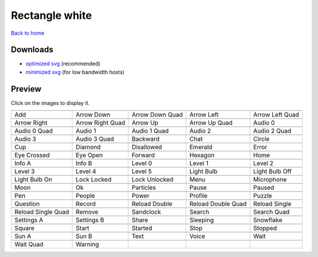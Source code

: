 Rectangle white
===============

`Back to home <README.rst>`__

Downloads
---------

- `optimized svg <https://github.com/IceflowRE/simple-icons/releases/download/latest/rectangle-white-optimized.zip>`__ (recommended)
- `minimized svg <https://github.com/IceflowRE/simple-icons/releases/download/latest/rectangle-white-minimized.zip>`__ (for low bandwidth hosts)

Preview
-------

Click on the images to display it.

========  ========  ========  ========  ========  
|svg000|  |svg001|  |svg002|  |svg003|  |svg004|
|dsc000|  |dsc001|  |dsc002|  |dsc003|  |dsc004|
|svg005|  |svg006|  |svg007|  |svg008|  |svg009|
|dsc005|  |dsc006|  |dsc007|  |dsc008|  |dsc009|
|svg010|  |svg011|  |svg012|  |svg013|  |svg014|
|dsc010|  |dsc011|  |dsc012|  |dsc013|  |dsc014|
|svg015|  |svg016|  |svg017|  |svg018|  |svg019|
|dsc015|  |dsc016|  |dsc017|  |dsc018|  |dsc019|
|svg020|  |svg021|  |svg022|  |svg023|  |svg024|
|dsc020|  |dsc021|  |dsc022|  |dsc023|  |dsc024|
|svg025|  |svg026|  |svg027|  |svg028|  |svg029|
|dsc025|  |dsc026|  |dsc027|  |dsc028|  |dsc029|
|svg030|  |svg031|  |svg032|  |svg033|  |svg034|
|dsc030|  |dsc031|  |dsc032|  |dsc033|  |dsc034|
|svg035|  |svg036|  |svg037|  |svg038|  |svg039|
|dsc035|  |dsc036|  |dsc037|  |dsc038|  |dsc039|
|svg040|  |svg041|  |svg042|  |svg043|  |svg044|
|dsc040|  |dsc041|  |dsc042|  |dsc043|  |dsc044|
|svg045|  |svg046|  |svg047|  |svg048|  |svg049|
|dsc045|  |dsc046|  |dsc047|  |dsc048|  |dsc049|
|svg050|  |svg051|  |svg052|  |svg053|  |svg054|
|dsc050|  |dsc051|  |dsc052|  |dsc053|  |dsc054|
|svg055|  |svg056|  |svg057|  |svg058|  |svg059|
|dsc055|  |dsc056|  |dsc057|  |dsc058|  |dsc059|
|svg060|  |svg061|  |svg062|  |svg063|  |svg064|
|dsc060|  |dsc061|  |dsc062|  |dsc063|  |dsc064|
|svg065|  |svg066|  |svg067|  |svg068|  |svg069|
|dsc065|  |dsc066|  |dsc067|  |dsc068|  |dsc069|
|svg070|  |svg071|  |svg072|  |svg073|  |svg074|
|dsc070|  |dsc071|  |dsc072|  |dsc073|  |dsc074|
|svg075|  |svg076|  |svg077|  |svg078|  |svg079|
|dsc075|  |dsc076|  |dsc077|  |dsc078|  |dsc079|
|svg080|  |svg081|
|dsc080|  |dsc081|
========  ========  ========  ========  ========  


.. |dsc000| replace:: Add
.. |svg000| image:: icons/rectangle-white/add.svg
    :width: 128px
    :target: icons/rectangle-white/add.svg
.. |dsc001| replace:: Arrow Down
.. |svg001| image:: icons/rectangle-white/arrow_down.svg
    :width: 128px
    :target: icons/rectangle-white/arrow_down.svg
.. |dsc002| replace:: Arrow Down Quad
.. |svg002| image:: icons/rectangle-white/arrow_down_quad.svg
    :width: 128px
    :target: icons/rectangle-white/arrow_down_quad.svg
.. |dsc003| replace:: Arrow Left
.. |svg003| image:: icons/rectangle-white/arrow_left.svg
    :width: 128px
    :target: icons/rectangle-white/arrow_left.svg
.. |dsc004| replace:: Arrow Left Quad
.. |svg004| image:: icons/rectangle-white/arrow_left_quad.svg
    :width: 128px
    :target: icons/rectangle-white/arrow_left_quad.svg
.. |dsc005| replace:: Arrow Right
.. |svg005| image:: icons/rectangle-white/arrow_right.svg
    :width: 128px
    :target: icons/rectangle-white/arrow_right.svg
.. |dsc006| replace:: Arrow Right Quad
.. |svg006| image:: icons/rectangle-white/arrow_right_quad.svg
    :width: 128px
    :target: icons/rectangle-white/arrow_right_quad.svg
.. |dsc007| replace:: Arrow Up
.. |svg007| image:: icons/rectangle-white/arrow_up.svg
    :width: 128px
    :target: icons/rectangle-white/arrow_up.svg
.. |dsc008| replace:: Arrow Up Quad
.. |svg008| image:: icons/rectangle-white/arrow_up_quad.svg
    :width: 128px
    :target: icons/rectangle-white/arrow_up_quad.svg
.. |dsc009| replace:: Audio 0
.. |svg009| image:: icons/rectangle-white/audio_0.svg
    :width: 128px
    :target: icons/rectangle-white/audio_0.svg
.. |dsc010| replace:: Audio 0 Quad
.. |svg010| image:: icons/rectangle-white/audio_0_quad.svg
    :width: 128px
    :target: icons/rectangle-white/audio_0_quad.svg
.. |dsc011| replace:: Audio 1
.. |svg011| image:: icons/rectangle-white/audio_1.svg
    :width: 128px
    :target: icons/rectangle-white/audio_1.svg
.. |dsc012| replace:: Audio 1 Quad
.. |svg012| image:: icons/rectangle-white/audio_1_quad.svg
    :width: 128px
    :target: icons/rectangle-white/audio_1_quad.svg
.. |dsc013| replace:: Audio 2
.. |svg013| image:: icons/rectangle-white/audio_2.svg
    :width: 128px
    :target: icons/rectangle-white/audio_2.svg
.. |dsc014| replace:: Audio 2 Quad
.. |svg014| image:: icons/rectangle-white/audio_2_quad.svg
    :width: 128px
    :target: icons/rectangle-white/audio_2_quad.svg
.. |dsc015| replace:: Audio 3
.. |svg015| image:: icons/rectangle-white/audio_3.svg
    :width: 128px
    :target: icons/rectangle-white/audio_3.svg
.. |dsc016| replace:: Audio 3 Quad
.. |svg016| image:: icons/rectangle-white/audio_3_quad.svg
    :width: 128px
    :target: icons/rectangle-white/audio_3_quad.svg
.. |dsc017| replace:: Backward
.. |svg017| image:: icons/rectangle-white/backward.svg
    :width: 128px
    :target: icons/rectangle-white/backward.svg
.. |dsc018| replace:: Chat
.. |svg018| image:: icons/rectangle-white/chat.svg
    :width: 128px
    :target: icons/rectangle-white/chat.svg
.. |dsc019| replace:: Circle
.. |svg019| image:: icons/rectangle-white/circle.svg
    :width: 128px
    :target: icons/rectangle-white/circle.svg
.. |dsc020| replace:: Cup
.. |svg020| image:: icons/rectangle-white/cup.svg
    :width: 128px
    :target: icons/rectangle-white/cup.svg
.. |dsc021| replace:: Diamond
.. |svg021| image:: icons/rectangle-white/diamond.svg
    :width: 128px
    :target: icons/rectangle-white/diamond.svg
.. |dsc022| replace:: Disallowed
.. |svg022| image:: icons/rectangle-white/disallowed.svg
    :width: 128px
    :target: icons/rectangle-white/disallowed.svg
.. |dsc023| replace:: Emerald
.. |svg023| image:: icons/rectangle-white/emerald.svg
    :width: 128px
    :target: icons/rectangle-white/emerald.svg
.. |dsc024| replace:: Error
.. |svg024| image:: icons/rectangle-white/error.svg
    :width: 128px
    :target: icons/rectangle-white/error.svg
.. |dsc025| replace:: Eye Crossed
.. |svg025| image:: icons/rectangle-white/eye_crossed.svg
    :width: 128px
    :target: icons/rectangle-white/eye_crossed.svg
.. |dsc026| replace:: Eye Open
.. |svg026| image:: icons/rectangle-white/eye_open.svg
    :width: 128px
    :target: icons/rectangle-white/eye_open.svg
.. |dsc027| replace:: Forward
.. |svg027| image:: icons/rectangle-white/forward.svg
    :width: 128px
    :target: icons/rectangle-white/forward.svg
.. |dsc028| replace:: Hexagon
.. |svg028| image:: icons/rectangle-white/hexagon.svg
    :width: 128px
    :target: icons/rectangle-white/hexagon.svg
.. |dsc029| replace:: Home
.. |svg029| image:: icons/rectangle-white/home.svg
    :width: 128px
    :target: icons/rectangle-white/home.svg
.. |dsc030| replace:: Info A
.. |svg030| image:: icons/rectangle-white/info_a.svg
    :width: 128px
    :target: icons/rectangle-white/info_a.svg
.. |dsc031| replace:: Info B
.. |svg031| image:: icons/rectangle-white/info_b.svg
    :width: 128px
    :target: icons/rectangle-white/info_b.svg
.. |dsc032| replace:: Level 0
.. |svg032| image:: icons/rectangle-white/level_0.svg
    :width: 128px
    :target: icons/rectangle-white/level_0.svg
.. |dsc033| replace:: Level 1
.. |svg033| image:: icons/rectangle-white/level_1.svg
    :width: 128px
    :target: icons/rectangle-white/level_1.svg
.. |dsc034| replace:: Level 2
.. |svg034| image:: icons/rectangle-white/level_2.svg
    :width: 128px
    :target: icons/rectangle-white/level_2.svg
.. |dsc035| replace:: Level 3
.. |svg035| image:: icons/rectangle-white/level_3.svg
    :width: 128px
    :target: icons/rectangle-white/level_3.svg
.. |dsc036| replace:: Level 4
.. |svg036| image:: icons/rectangle-white/level_4.svg
    :width: 128px
    :target: icons/rectangle-white/level_4.svg
.. |dsc037| replace:: Level 5
.. |svg037| image:: icons/rectangle-white/level_5.svg
    :width: 128px
    :target: icons/rectangle-white/level_5.svg
.. |dsc038| replace:: Light Bulb
.. |svg038| image:: icons/rectangle-white/light_bulb.svg
    :width: 128px
    :target: icons/rectangle-white/light_bulb.svg
.. |dsc039| replace:: Light Bulb Off
.. |svg039| image:: icons/rectangle-white/light_bulb_off.svg
    :width: 128px
    :target: icons/rectangle-white/light_bulb_off.svg
.. |dsc040| replace:: Light Bulb On
.. |svg040| image:: icons/rectangle-white/light_bulb_on.svg
    :width: 128px
    :target: icons/rectangle-white/light_bulb_on.svg
.. |dsc041| replace:: Lock Locked
.. |svg041| image:: icons/rectangle-white/lock_locked.svg
    :width: 128px
    :target: icons/rectangle-white/lock_locked.svg
.. |dsc042| replace:: Lock Unlocked
.. |svg042| image:: icons/rectangle-white/lock_unlocked.svg
    :width: 128px
    :target: icons/rectangle-white/lock_unlocked.svg
.. |dsc043| replace:: Menu
.. |svg043| image:: icons/rectangle-white/menu.svg
    :width: 128px
    :target: icons/rectangle-white/menu.svg
.. |dsc044| replace:: Microphone
.. |svg044| image:: icons/rectangle-white/microphone.svg
    :width: 128px
    :target: icons/rectangle-white/microphone.svg
.. |dsc045| replace:: Moon
.. |svg045| image:: icons/rectangle-white/moon.svg
    :width: 128px
    :target: icons/rectangle-white/moon.svg
.. |dsc046| replace:: Ok
.. |svg046| image:: icons/rectangle-white/ok.svg
    :width: 128px
    :target: icons/rectangle-white/ok.svg
.. |dsc047| replace:: Particles
.. |svg047| image:: icons/rectangle-white/particles.svg
    :width: 128px
    :target: icons/rectangle-white/particles.svg
.. |dsc048| replace:: Pause
.. |svg048| image:: icons/rectangle-white/pause.svg
    :width: 128px
    :target: icons/rectangle-white/pause.svg
.. |dsc049| replace:: Paused
.. |svg049| image:: icons/rectangle-white/paused.svg
    :width: 128px
    :target: icons/rectangle-white/paused.svg
.. |dsc050| replace:: Pen
.. |svg050| image:: icons/rectangle-white/pen.svg
    :width: 128px
    :target: icons/rectangle-white/pen.svg
.. |dsc051| replace:: People
.. |svg051| image:: icons/rectangle-white/people.svg
    :width: 128px
    :target: icons/rectangle-white/people.svg
.. |dsc052| replace:: Power
.. |svg052| image:: icons/rectangle-white/power.svg
    :width: 128px
    :target: icons/rectangle-white/power.svg
.. |dsc053| replace:: Profile
.. |svg053| image:: icons/rectangle-white/profile.svg
    :width: 128px
    :target: icons/rectangle-white/profile.svg
.. |dsc054| replace:: Puzzle
.. |svg054| image:: icons/rectangle-white/puzzle.svg
    :width: 128px
    :target: icons/rectangle-white/puzzle.svg
.. |dsc055| replace:: Question
.. |svg055| image:: icons/rectangle-white/question.svg
    :width: 128px
    :target: icons/rectangle-white/question.svg
.. |dsc056| replace:: Record
.. |svg056| image:: icons/rectangle-white/record.svg
    :width: 128px
    :target: icons/rectangle-white/record.svg
.. |dsc057| replace:: Reload Double
.. |svg057| image:: icons/rectangle-white/reload_double.svg
    :width: 128px
    :target: icons/rectangle-white/reload_double.svg
.. |dsc058| replace:: Reload Double Quad
.. |svg058| image:: icons/rectangle-white/reload_double_quad.svg
    :width: 128px
    :target: icons/rectangle-white/reload_double_quad.svg
.. |dsc059| replace:: Reload Single
.. |svg059| image:: icons/rectangle-white/reload_single.svg
    :width: 128px
    :target: icons/rectangle-white/reload_single.svg
.. |dsc060| replace:: Reload Single Quad
.. |svg060| image:: icons/rectangle-white/reload_single_quad.svg
    :width: 128px
    :target: icons/rectangle-white/reload_single_quad.svg
.. |dsc061| replace:: Remove
.. |svg061| image:: icons/rectangle-white/remove.svg
    :width: 128px
    :target: icons/rectangle-white/remove.svg
.. |dsc062| replace:: Sandclock
.. |svg062| image:: icons/rectangle-white/sandclock.svg
    :width: 128px
    :target: icons/rectangle-white/sandclock.svg
.. |dsc063| replace:: Search
.. |svg063| image:: icons/rectangle-white/search.svg
    :width: 128px
    :target: icons/rectangle-white/search.svg
.. |dsc064| replace:: Search Quad
.. |svg064| image:: icons/rectangle-white/search_quad.svg
    :width: 128px
    :target: icons/rectangle-white/search_quad.svg
.. |dsc065| replace:: Settings A
.. |svg065| image:: icons/rectangle-white/settings_a.svg
    :width: 128px
    :target: icons/rectangle-white/settings_a.svg
.. |dsc066| replace:: Settings B
.. |svg066| image:: icons/rectangle-white/settings_b.svg
    :width: 128px
    :target: icons/rectangle-white/settings_b.svg
.. |dsc067| replace:: Share
.. |svg067| image:: icons/rectangle-white/share.svg
    :width: 128px
    :target: icons/rectangle-white/share.svg
.. |dsc068| replace:: Sleeping
.. |svg068| image:: icons/rectangle-white/sleeping.svg
    :width: 128px
    :target: icons/rectangle-white/sleeping.svg
.. |dsc069| replace:: Snowflake
.. |svg069| image:: icons/rectangle-white/snowflake.svg
    :width: 128px
    :target: icons/rectangle-white/snowflake.svg
.. |dsc070| replace:: Square
.. |svg070| image:: icons/rectangle-white/square.svg
    :width: 128px
    :target: icons/rectangle-white/square.svg
.. |dsc071| replace:: Start
.. |svg071| image:: icons/rectangle-white/start.svg
    :width: 128px
    :target: icons/rectangle-white/start.svg
.. |dsc072| replace:: Started
.. |svg072| image:: icons/rectangle-white/started.svg
    :width: 128px
    :target: icons/rectangle-white/started.svg
.. |dsc073| replace:: Stop
.. |svg073| image:: icons/rectangle-white/stop.svg
    :width: 128px
    :target: icons/rectangle-white/stop.svg
.. |dsc074| replace:: Stopped
.. |svg074| image:: icons/rectangle-white/stopped.svg
    :width: 128px
    :target: icons/rectangle-white/stopped.svg
.. |dsc075| replace:: Sun A
.. |svg075| image:: icons/rectangle-white/sun_a.svg
    :width: 128px
    :target: icons/rectangle-white/sun_a.svg
.. |dsc076| replace:: Sun B
.. |svg076| image:: icons/rectangle-white/sun_b.svg
    :width: 128px
    :target: icons/rectangle-white/sun_b.svg
.. |dsc077| replace:: Text
.. |svg077| image:: icons/rectangle-white/text.svg
    :width: 128px
    :target: icons/rectangle-white/text.svg
.. |dsc078| replace:: Voice
.. |svg078| image:: icons/rectangle-white/voice.svg
    :width: 128px
    :target: icons/rectangle-white/voice.svg
.. |dsc079| replace:: Wait
.. |svg079| image:: icons/rectangle-white/wait.svg
    :width: 128px
    :target: icons/rectangle-white/wait.svg
.. |dsc080| replace:: Wait Quad
.. |svg080| image:: icons/rectangle-white/wait_quad.svg
    :width: 128px
    :target: icons/rectangle-white/wait_quad.svg
.. |dsc081| replace:: Warning
.. |svg081| image:: icons/rectangle-white/warning.svg
    :width: 128px
    :target: icons/rectangle-white/warning.svg

